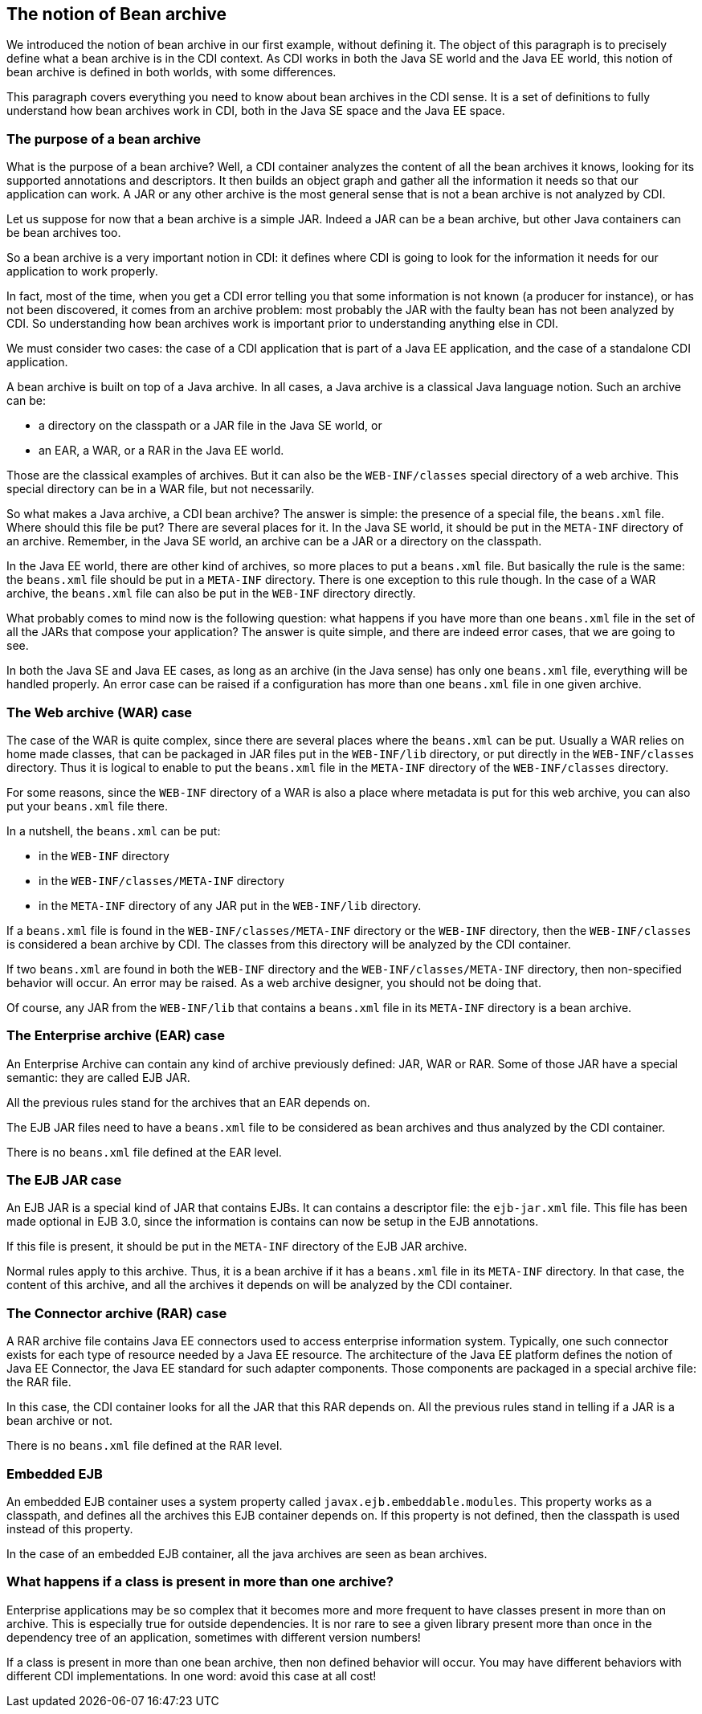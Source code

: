 == The notion of Bean archive

We introduced the notion of bean archive in our first example, without defining it. The object of this paragraph is to precisely define what a bean archive is in the CDI context. As CDI works in both the Java SE world and the Java EE world, this notion of bean archive is defined in both worlds, with some differences.

This paragraph covers everything you need to know about bean archives in the CDI sense. It is a set of definitions to fully understand how bean archives work in CDI, both in the Java SE space and the Java EE space.

=== The purpose of a bean archive

What is the purpose of a bean archive? Well, a CDI container analyzes the content of all the bean archives it knows, looking for its supported annotations and descriptors. It then builds an object graph and gather all the information it needs so that our application can work. A JAR or any other archive is the most general sense that is not a bean archive is not analyzed by CDI.

Let us suppose for now that a bean archive is a simple JAR. Indeed a JAR can be a bean archive, but other Java containers can be bean archives too.

So a bean archive is a very important notion in CDI: it defines where CDI is going to look for the information it needs for our application to work properly.

In fact, most of the time, when you get a CDI error telling you that some information is not known (a producer for instance), or has not been discovered, it comes from an archive problem: most probably the JAR with the faulty bean has not been analyzed by CDI. So understanding how bean archives work is important prior to understanding anything else in CDI.

We must consider two cases: the case of a CDI application that is part of a Java EE application, and the case of a standalone CDI application.

A bean archive is built on top of a Java archive. In all cases, a Java archive is a classical Java language notion. Such an archive can be:

* a directory on the classpath or a JAR file in the Java SE world, or
* an EAR, a WAR, or a RAR in the Java EE world.

Those are the classical examples of archives. But it can also be the `WEB-INF/classes` special directory of a web archive. This special directory can be in a WAR file, but not necessarily.

So what makes a Java archive, a CDI bean archive? The answer is simple: the presence of a special file, the `beans.xml` file. Where should this file be put? There are several places for it. In the Java SE world, it should be put in the `META-INF` directory of an archive. Remember, in the Java SE world, an archive can be a JAR or a directory on the classpath.

In the Java EE world, there are other kind of archives, so more places to put a `beans.xml` file. But basically the rule is the same: the `beans.xml` file should be put in a `META-INF` directory. There is one exception to this rule though. In the case of a WAR archive, the `beans.xml` file can also be put in the `WEB-INF` directory directly.

What probably comes to mind now is the following question: what happens if you have more than one `beans.xml` file in the set of all the JARs that compose your application? The answer is quite simple, and there are indeed error cases, that we are going to see.

In both the Java SE and Java EE cases, as long as an archive (in the Java sense) has only one `beans.xml` file, everything will be handled properly. An error case can be raised if a configuration has more than one `beans.xml` file in one given archive.

=== The Web archive (WAR) case

The case of the WAR is quite complex, since there are several places where the `beans.xml` can be put. Usually a WAR relies on home made classes, that can be packaged in JAR files put in the `WEB-INF/lib` directory, or put directly in the `WEB-INF/classes` directory. Thus it is logical to enable to put the `beans.xml` file in the `META-INF` directory of the `WEB-INF/classes` directory.

For some reasons, since the `WEB-INF` directory of a WAR is also a place where metadata is put for this web archive, you can also put your `beans.xml` file there.

In a nutshell, the `beans.xml` can be put:

* in the `WEB-INF` directory
* in the `WEB-INF/classes/META-INF` directory
* in the `META-INF` directory of any JAR put in the `WEB-INF/lib` directory.

If a `beans.xml` file is found in the `WEB-INF/classes/META-INF` directory or the `WEB-INF` directory, then the `WEB-INF/classes` is considered a bean archive by CDI. The classes from this directory will be analyzed by the CDI container.

If two `beans.xml` are found in both the `WEB-INF` directory and the `WEB-INF/classes/META-INF` directory, then non-specified behavior will occur. An error may be raised. As a web archive designer, you should not be doing that.

Of course, any JAR from the `WEB-INF/lib` that contains a `beans.xml` file in its `META-INF` directory is a bean archive.


=== The Enterprise archive (EAR) case

An Enterprise Archive can contain any kind of archive previously defined: JAR, WAR or RAR. Some of those JAR have a special semantic: they are called EJB JAR.

All the previous rules stand for the archives that an EAR depends on.

The EJB JAR files need to have a `beans.xml` file to be considered as bean archives and thus analyzed by the CDI container.

There is no `beans.xml` file defined at the EAR level.

=== The EJB JAR case

An EJB JAR is a special kind of JAR that contains EJBs. It can contains a descriptor file: the `ejb-jar.xml` file. This file has been made optional in EJB 3.0, since the information is contains can now be setup in the EJB annotations.

If this file is present, it should be put in the `META-INF` directory of the EJB JAR archive.

Normal rules apply to this archive. Thus, it is a bean archive if it has a `beans.xml` file in its `META-INF` directory. In that case, the content of this archive, and all the archives it depends on will be analyzed by the CDI container.

=== The Connector archive (RAR) case

A RAR archive file contains Java EE connectors used to access enterprise information system. Typically, one such connector exists for each type of resource needed by a Java EE resource. The architecture of the Java EE platform defines the notion of Java EE Connector, the Java EE standard for such adapter components. Those components are packaged in a special archive file: the RAR file.

In this case, the CDI container looks for all the JAR that this RAR depends on. All the previous rules stand in telling if a JAR is a bean archive or not.

There is no `beans.xml` file defined at the RAR level.

=== Embedded EJB

An embedded EJB container uses a system property called `javax.ejb.embeddable.modules`. This property works as a classpath, and defines all the archives this EJB container depends on. If this property is not defined, then the classpath is used instead of this property.

In the case of an embedded EJB container, all the java archives are seen as bean archives.


=== What happens if a class is present in more than one archive?

Enterprise applications may be so complex that it becomes more and more frequent to have classes present in more than  on archive. This is especially true for outside dependencies. It is nor rare to see a given library present more than once in the dependency tree of an application, sometimes with different version numbers!

If a class is present in more than one bean archive, then non defined behavior will occur. You may have different behaviors with different CDI implementations. In one word: avoid this case at all cost!

